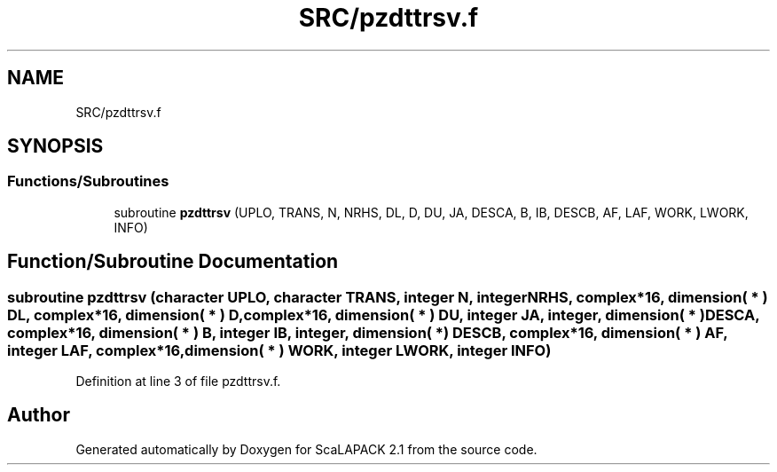 .TH "SRC/pzdttrsv.f" 3 "Sat Nov 16 2019" "Version 2.1" "ScaLAPACK 2.1" \" -*- nroff -*-
.ad l
.nh
.SH NAME
SRC/pzdttrsv.f
.SH SYNOPSIS
.br
.PP
.SS "Functions/Subroutines"

.in +1c
.ti -1c
.RI "subroutine \fBpzdttrsv\fP (UPLO, TRANS, N, NRHS, DL, D, DU, JA, DESCA, B, IB, DESCB, AF, LAF, WORK, LWORK, INFO)"
.br
.in -1c
.SH "Function/Subroutine Documentation"
.PP 
.SS "subroutine pzdttrsv (character UPLO, character TRANS, integer N, integer NRHS, \fBcomplex\fP*16, dimension( * ) DL, \fBcomplex\fP*16, dimension( * ) D, \fBcomplex\fP*16, dimension( * ) DU, integer JA, integer, dimension( * ) DESCA, \fBcomplex\fP*16, dimension( * ) B, integer IB, integer, dimension( * ) DESCB, \fBcomplex\fP*16, dimension( * ) AF, integer LAF, \fBcomplex\fP*16, dimension( * ) WORK, integer LWORK, integer INFO)"

.PP
Definition at line 3 of file pzdttrsv\&.f\&.
.SH "Author"
.PP 
Generated automatically by Doxygen for ScaLAPACK 2\&.1 from the source code\&.
